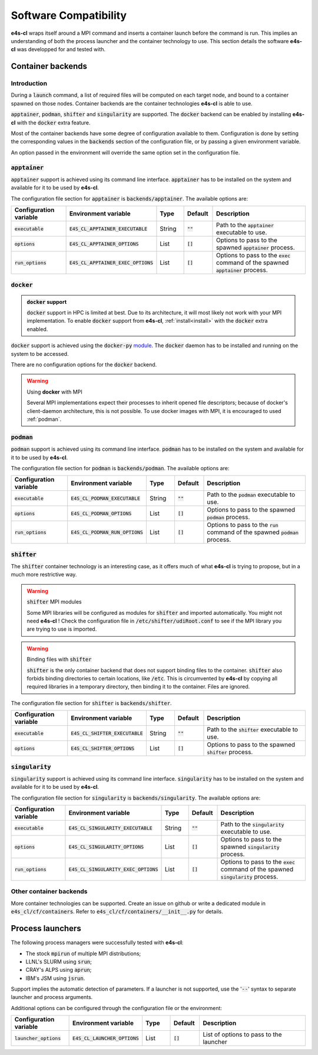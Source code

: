 Software Compatibility
=======================

**e4s-cl** wraps itself around a MPI command and inserts a container launch before the command is run. This implies an understanding of both the process launcher and the container technology to use. This section details the software **e4s-cl** was developped for and tested with.

Container backends
-------------------

Introduction
+++++++++++++

During a :code:`launch` command, a list of required files will be computed on each target node, and bound to a container spawned on those nodes. Container backends are the container technologies **e4s-cl** is able to use.

:code:`apptainer`, :code:`podman`, :code:`shifter` and :code:`singularity` are supported. The :code:`docker` backend can be enabled by installing **e4s-cl** with the :code:`docker` extra feature.

Most of the container backends have some degree of configuration available to them.
Configuration is done by setting the corresponding values in the :code:`backends` section of the configuration file, or by passing a given environment variable.

An option passed in the environment will override the same option set in the configuration file.

:code:`apptainer`
++++++++++++++++++

:code:`apptainer` support is achieved using its command line interface. :code:`apptainer` has to be installed on the system and available for it to be used by **e4s-cl**.

The configuration file section for :code:`apptainer` is :code:`backends/apptainer`.
The available options are:

.. list-table::
   :widths: 10 10 5 5 20
   :header-rows: 1

   * - Configuration variable
     - Environment variable
     - Type
     - Default
     - Description

   * - :code:`executable`
     - :code:`E4S_CL_APPTAINER_EXECUTABLE`
     - String
     - :code:`""`
     - Path to the :code:`apptainer` executable to use.

   * - :code:`options`
     - :code:`E4S_CL_APPTAINER_OPTIONS`
     - List
     - :code:`[]`
     - Options to pass to the spawned :code:`apptainer` process.

   * - :code:`run_options`
     - :code:`E4S_CL_APPTAINER_EXEC_OPTIONS`
     - List
     - :code:`[]`
     - Options to pass to the :code:`exec` command of the spawned :code:`apptainer` process.

:code:`docker`
++++++++++++++

.. admonition:: :code:`docker` support

   :code:`docker` support in HPC is limited at best. Due to its architecture, it will most likely not work with your MPI implementation. To enable :code:`docker` support from **e4s-cl**, :ref:`install<install>` with the :code:`docker` extra enabled.

:code:`docker` support is achieved using the :code:`docker-py` `module <https://github.com/docker/docker-py>`_. The :code:`docker` daemon has to be installed and running on the system to be accessed.

There are no configuration options for the :code:`docker` backend.

.. warning:: Using **docker** with MPI

   Several MPI implementations expect their processes to inherit opened file descriptors; because of docker's client-daemon architecture, this is not possible. To use docker images with MPI, it is encouraged to used :ref:`podman`.

.. _podman:

:code:`podman`
+++++++++++++++

:code:`podman` support is achieved using its command line interface. :code:`podman` has to be installed on the system and available for it to be used by **e4s-cl**.

The configuration file section for :code:`podman` is :code:`backends/podman`.
The available options are:

.. list-table::
   :widths: 10 10 5 5 20
   :header-rows: 1

   * - Configuration variable
     - Environment variable
     - Type
     - Default
     - Description

   * - :code:`executable`
     - :code:`E4S_CL_PODMAN_EXECUTABLE`
     - String
     - :code:`""`
     - Path to the :code:`podman` executable to use.

   * - :code:`options`
     - :code:`E4S_CL_PODMAN_OPTIONS`
     - List
     - :code:`[]`
     - Options to pass to the spawned :code:`podman` process.

   * - :code:`run_options`
     - :code:`E4S_CL_PODMAN_RUN_OPTIONS`
     - List
     - :code:`[]`
     - Options to pass to the :code:`run` command of the spawned :code:`podman` process.

:code:`shifter`
++++++++++++++++

The :code:`shifter` container technology is an interesting case, as it offers much of what **e4s-cl** is trying to propose, but in a much more restrictive way. 

.. warning:: :code:`shifter` MPI modules

    Some MPI libraries will be configured as modules for :code:`shifter` and imported automatically. You might not need **e4s-cl** ! Check the configuration file in :code:`/etc/shifter/udiRoot.conf` to see if the MPI library you are trying to use is imported.

.. warning:: Binding files with :code:`shifter`

    :code:`shifter` is the only container backend that does not support binding files to the container.
    :code:`shifter` also forbids binding directories to certain locations, like :code:`/etc`.
    This is circumvented by **e4s-cl** by copying all required libraries in a temporary directory, then binding it to the container. Files are ignored.

The configuration file section for :code:`shifter` is :code:`backends/shifter`.

.. list-table::
   :widths: 10 10 5 5 20
   :header-rows: 1

   * - Configuration variable
     - Environment variable
     - Type
     - Default
     - Description

   * - :code:`executable`
     - :code:`E4S_CL_SHIFTER_EXECUTABLE`
     - String
     - :code:`""`
     - Path to the :code:`shifter` executable to use.

   * - :code:`options`
     - :code:`E4S_CL_SHIFTER_OPTIONS`
     - List
     - :code:`[]`
     - Options to pass to the spawned :code:`shifter` process.

:code:`singularity`
++++++++++++++++++++

:code:`singularity` support is achieved using its command line interface. :code:`singularity` has to be installed on the system and available for it to be used by **e4s-cl**.

The configuration file section for :code:`singularity` is :code:`backends/singularity`.
The available options are:

.. list-table::
   :widths: 10 10 5 5 20
   :header-rows: 1

   * - Configuration variable
     - Environment variable
     - Type
     - Default
     - Description

   * - :code:`executable`
     - :code:`E4S_CL_SINGULARITY_EXECUTABLE`
     - String
     - :code:`""`
     - Path to the :code:`singularity` executable to use.

   * - :code:`options`
     - :code:`E4S_CL_SINGULARITY_OPTIONS`
     - List
     - :code:`[]`
     - Options to pass to the spawned :code:`singularity` process.

   * - :code:`run_options`
     - :code:`E4S_CL_SINGULARITY_EXEC_OPTIONS`
     - List
     - :code:`[]`
     - Options to pass to the :code:`exec` command of the spawned :code:`singularity` process.

Other container backends
++++++++++++++++++++++++++

More container technologies can be supported. Create an issue on github or write a dedicated module in :code:`e4s_cl/cf/containers`. Refer to :code:`e4s_cl/cf/containers/__init__.py` for details.

Process launchers
------------------

The following process managers were successfully tested with **e4s-cl**:

- The stock :code:`mpirun` of multiple MPI distributions;
- LLNL's SLURM using :code:`srun`;
- CRAY's ALPS using :code:`aprun`;
- IBM's JSM using :code:`jsrun`.

Support implies the automatic detection of parameters. If a launcher is not
supported, use the ':code:`--`' syntax to separate launcher and process arguments.

Additional options can be configured through the configuration file or the environment:

.. list-table::
   :widths: 10 10 5 5 20
   :header-rows: 1

   * - Configuration variable
     - Environment variable
     - Type
     - Default
     - Description

   * - :code:`launcher_options`
     - :code:`E4S_CL_LAUNCHER_OPTIONS`
     - List
     - :code:`[]`
     - List of options to pass to the launcher
